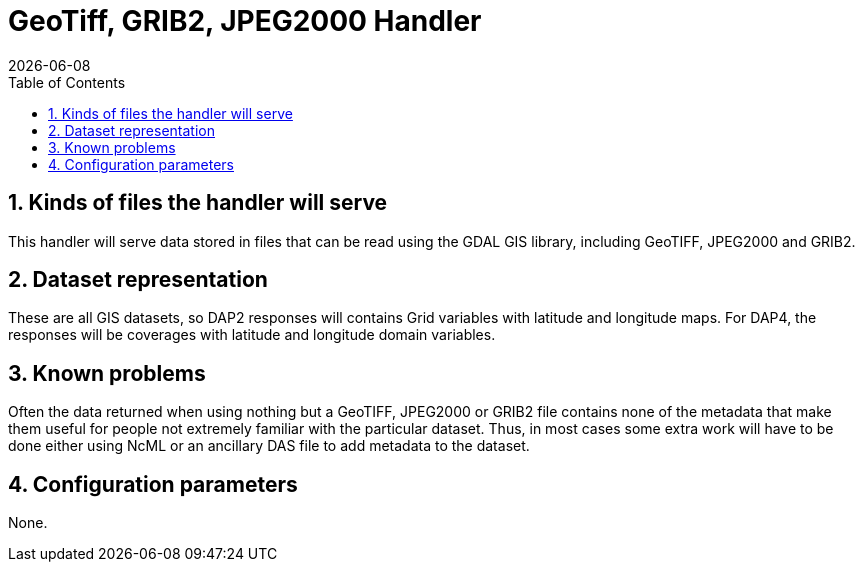 = GeoTiff, GRIB2, JPEG2000 Handler
:Leonard Porrello <lporrel@gmail.com>:
{docdate}
:numbered:
:toc:

== Kinds of files the handler will serve

This handler will serve data stored in files that can be read using the
GDAL GIS library, including GeoTIFF, JPEG2000 and GRIB2.

== Dataset representation

These are all GIS datasets, so DAP2 responses will contains Grid
variables with latitude and longitude maps. For DAP4, the responses will
be coverages with latitude and longitude domain variables.

== Known problems

Often the data returned when using nothing but a GeoTIFF, JPEG2000 or
GRIB2 file contains none of the metadata that make them useful for
people not extremely familiar with the particular dataset. Thus, in most
cases some extra work will have to be done either using NcML or an
ancillary DAS file to add metadata to the dataset.

== Configuration parameters

None.
